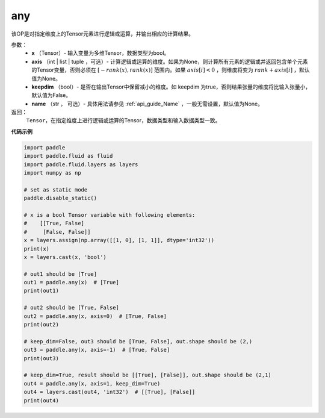 .. _cn_api_tensor_any:

any
-------------------------------

.. py:function:: paddle.any(x, axis=None, keepdim=False, name=None)

该OP是对指定维度上的Tensor元素进行逻辑或运算，并输出相应的计算结果。

参数：
    - **x** （Tensor）- 输入变量为多维Tensor，数据类型为bool。
    - **axis** （int | list | tuple ，可选）- 计算逻辑或运算的维度。如果为None，则计算所有元素的逻辑或并返回包含单个元素的Tensor变量，否则必须在  :math:`[−rank(x),rank(x)]` 范围内。如果 :math:`axis [i] <0` ，则维度将变为 :math:`rank+axis[i]` ，默认值为None。
    - **keepdim** （bool）- 是否在输出Tensor中保留减小的维度。如 keepdim 为true，否则结果张量的维度将比输入张量小，默认值为False。
    - **name** （str ， 可选）- 具体用法请参见 :ref:`api_guide_Name` ，一般无需设置，默认值为None。

返回：
  ``Tensor``，在指定维度上进行逻辑或运算的Tensor，数据类型和输入数据类型一致。


**代码示例**

..  code-block:: python

    import paddle
    import paddle.fluid as fluid
    import paddle.fluid.layers as layers
    import numpy as np

    # set as static mode
    paddle.disable_static()

    # x is a bool Tensor variable with following elements:
    #    [[True, False]
    #     [False, False]]
    x = layers.assign(np.array([[1, 0], [1, 1]], dtype='int32'))
    print(x)
    x = layers.cast(x, 'bool')

    # out1 should be [True]
    out1 = paddle.any(x)  # [True]
    print(out1)

    # out2 should be [True, False]
    out2 = paddle.any(x, axis=0)  # [True, False]
    print(out2)

    # keep_dim=False, out3 should be [True, False], out.shape should be (2,)
    out3 = paddle.any(x, axis=-1)  # [True, False]
    print(out3)

    # keep_dim=True, result should be [[True], [False]], out.shape should be (2,1)
    out4 = paddle.any(x, axis=1, keep_dim=True)
    out4 = layers.cast(out4, 'int32')  # [[True], [False]]
    print(out4)
